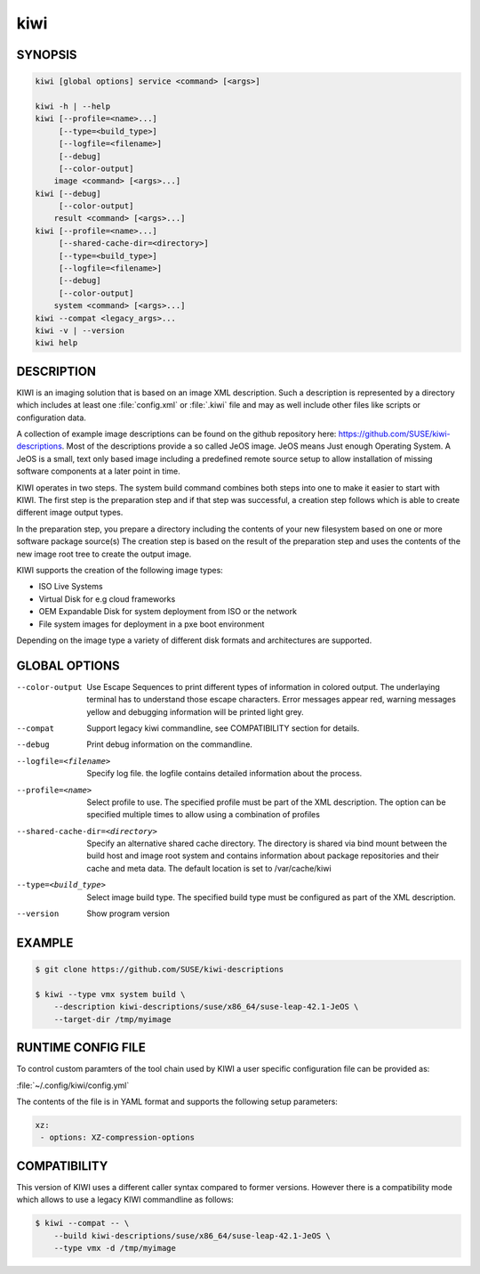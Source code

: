 kiwi
====

SYNOPSIS
--------

.. code-block:: bash

   kiwi [global options] service <command> [<args>]

   kiwi -h | --help
   kiwi [--profile=<name>...]
        [--type=<build_type>]
        [--logfile=<filename>]
        [--debug]
        [--color-output]
       image <command> [<args>...]
   kiwi [--debug]
        [--color-output]
       result <command> [<args>...]
   kiwi [--profile=<name>...]
        [--shared-cache-dir=<directory>]
        [--type=<build_type>]
        [--logfile=<filename>]
        [--debug]
        [--color-output]
       system <command> [<args>...]
   kiwi --compat <legacy_args>...
   kiwi -v | --version
   kiwi help

DESCRIPTION
-----------

KIWI is an imaging solution that is based on an image XML description.
Such a description is represented by a directory which includes at least
one :file:`config.xml` or :file:`.kiwi` file and may as well include other files like
scripts or configuration data.

A collection of example image descriptions can be found on the github
repository here: https://github.com/SUSE/kiwi-descriptions. Most of the
descriptions provide a so called JeOS image. JeOS means Just enough
Operating System. A JeOS is a small, text only based image including a
predefined remote source setup to allow installation of missing
software components at a later point in time.

KIWI operates in two steps. The system build command combines
both steps into one to make it easier to start with KIWI. The first
step is the preparation step and if that step was successful, a
creation step follows which is able to create different image output
types.

In the preparation step, you prepare a directory including the contents
of your new filesystem based on one or more software package source(s)
The creation step is based on the result of the preparation step and
uses the contents of the new image root tree to create the output
image.

KIWI supports the creation of the following image types:

- ISO Live Systems
- Virtual Disk for e.g cloud frameworks
- OEM Expandable Disk for system deployment from ISO or the network
- File system images for deployment in a pxe boot environment

Depending on the image type a variety of different disk formats and
architectures are supported.

GLOBAL OPTIONS
--------------

--color-output

  Use Escape Sequences to print different types of information
  in colored output. The underlaying terminal has to understand
  those escape characters. Error messages appear red, warning
  messages yellow and debugging information will be printed light
  grey.

--compat

  Support legacy kiwi commandline, see COMPATIBILITY section for details.

--debug

  Print debug information on the commandline.

--logfile=<filename>

  Specify log file. the logfile contains detailed information about
  the process.

--profile=<name>

  Select profile to use. The specified profile must be part of the
  XML description. The option can be specified multiple times to
  allow using a combination of profiles

--shared-cache-dir=<directory>

  Specify an alternative shared cache directory. The directory
  is shared via bind mount between the build host and image
  root system and contains information about package repositories
  and their cache and meta data. The default location is set
  to /var/cache/kiwi

--type=<build_type>

  Select image build type. The specified build type must be configured
  as part of the XML description.

--version

  Show program version

EXAMPLE
-------

.. code-block:: bash

   $ git clone https://github.com/SUSE/kiwi-descriptions

   $ kiwi --type vmx system build \
       --description kiwi-descriptions/suse/x86_64/suse-leap-42.1-JeOS \
       --target-dir /tmp/myimage

RUNTIME CONFIG FILE
-------------------

To control custom paramters of the tool chain used by KIWI a user
specific configuration file can be provided as:

:file:`~/.config/kiwi/config.yml`

The contents of the file is in YAML format and supports the following
setup parameters:

.. code-block:: yaml

   xz:
    - options: XZ-compression-options

COMPATIBILITY
-------------

This version of KIWI uses a different caller syntax compared to
former versions. However there is a compatibility mode which allows
to use a legacy KIWI commandline as follows:

.. code-block:: bash

   $ kiwi --compat -- \
       --build kiwi-descriptions/suse/x86_64/suse-leap-42.1-JeOS \
       --type vmx -d /tmp/myimage
